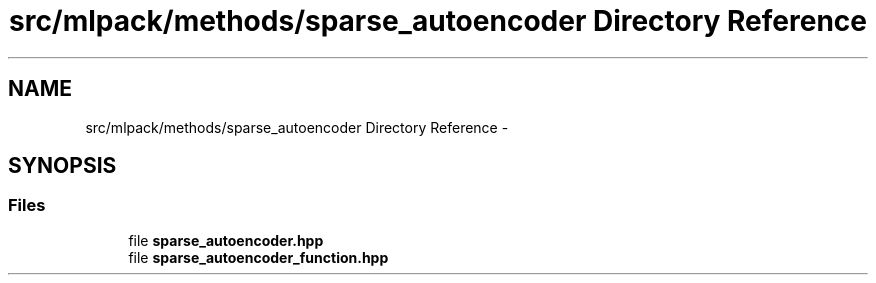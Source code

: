 .TH "src/mlpack/methods/sparse_autoencoder Directory Reference" 3 "Sat Mar 14 2015" "Version 1.0.12" "mlpack" \" -*- nroff -*-
.ad l
.nh
.SH NAME
src/mlpack/methods/sparse_autoencoder Directory Reference \- 
.SH SYNOPSIS
.br
.PP
.SS "Files"

.in +1c
.ti -1c
.RI "file \fBsparse_autoencoder\&.hpp\fP"
.br
.ti -1c
.RI "file \fBsparse_autoencoder_function\&.hpp\fP"
.br
.in -1c

